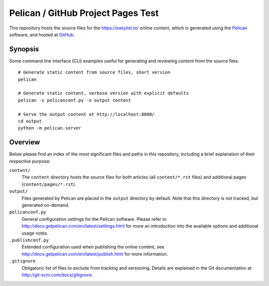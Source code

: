 Pelican / GitHub Project Pages Test
===================================

This repository hosts the source files for the https://easylist.to/
online content, which is generated using the `Pelican <http://getpelican.com/>`_
software, and hosted at `GitHub <https://github.com/>`_.


Synopsis
--------

Some command line interface (CLI) examples useful for generating and reviewing
content from the source files::

    # Generate static content from source files, short version
    pelican

    # Generate static content, verbose version with explicit defaults
    pelican -s pelicanconf.py -o output content

    # Serve the output content at http://localhost:8000/
    cd output
    python -m pelican.server


Overview
--------

Below please find an index of the most significant files and paths in this
repository, including a brief explanation of their respective purpose:

``content/``
    The ``content`` directory hosts the source files for both articles (all
    ``content/*.rst`` files) and additional pages (``content/pages/*.rst``).

``output/``
    Files generated by Pelican are placed in the ``output`` directory by
    default. Note that this directory is not tracked, but generated on-demand.

``pelicanconf.py``
    General configuration settings for the Pelican software. Please refer to
    http://docs.getpelican.com/en/latest/settings.html for more an introduction
    into the available options and additional usage notes.

``.publishconf.py``
    Extended configuration used when publishing the online content, see
    http://docs.getpelican.com/en/latest/publish.html for more information.

``.gitignore``
    Obligatoric list of files to exclude from tracking and versioning. Details
    are explained in the Git documentation at http://git-scm.com/docs/gitignore.


